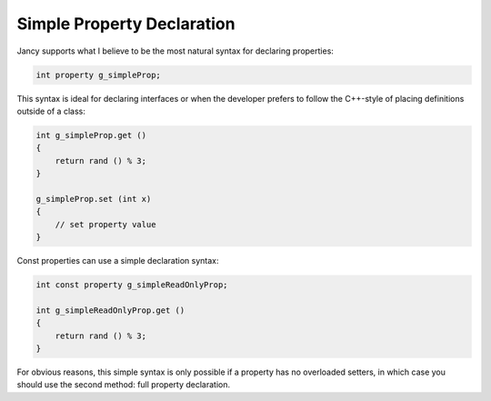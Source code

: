 Simple Property Declaration
===========================

Jancy supports what I believe to be the most natural syntax for declaring properties:

.. code-block:: none

	int property g_simpleProp;

This syntax is ideal for declaring interfaces or when the developer prefers to follow the C++-style of placing definitions outside of a class:

.. code-block:: none

	int g_simpleProp.get ()
	{
	    return rand () % 3;
	}

	g_simpleProp.set (int x)
	{
	    // set property value
	}

Const properties can use a simple declaration syntax:

.. code-block:: none

	int const property g_simpleReadOnlyProp;

	int g_simpleReadOnlyProp.get ()
	{
	    return rand () % 3;
	}

For obvious reasons, this simple syntax is only possible if a property has no overloaded setters, in which case you should use the second method: full property declaration.
